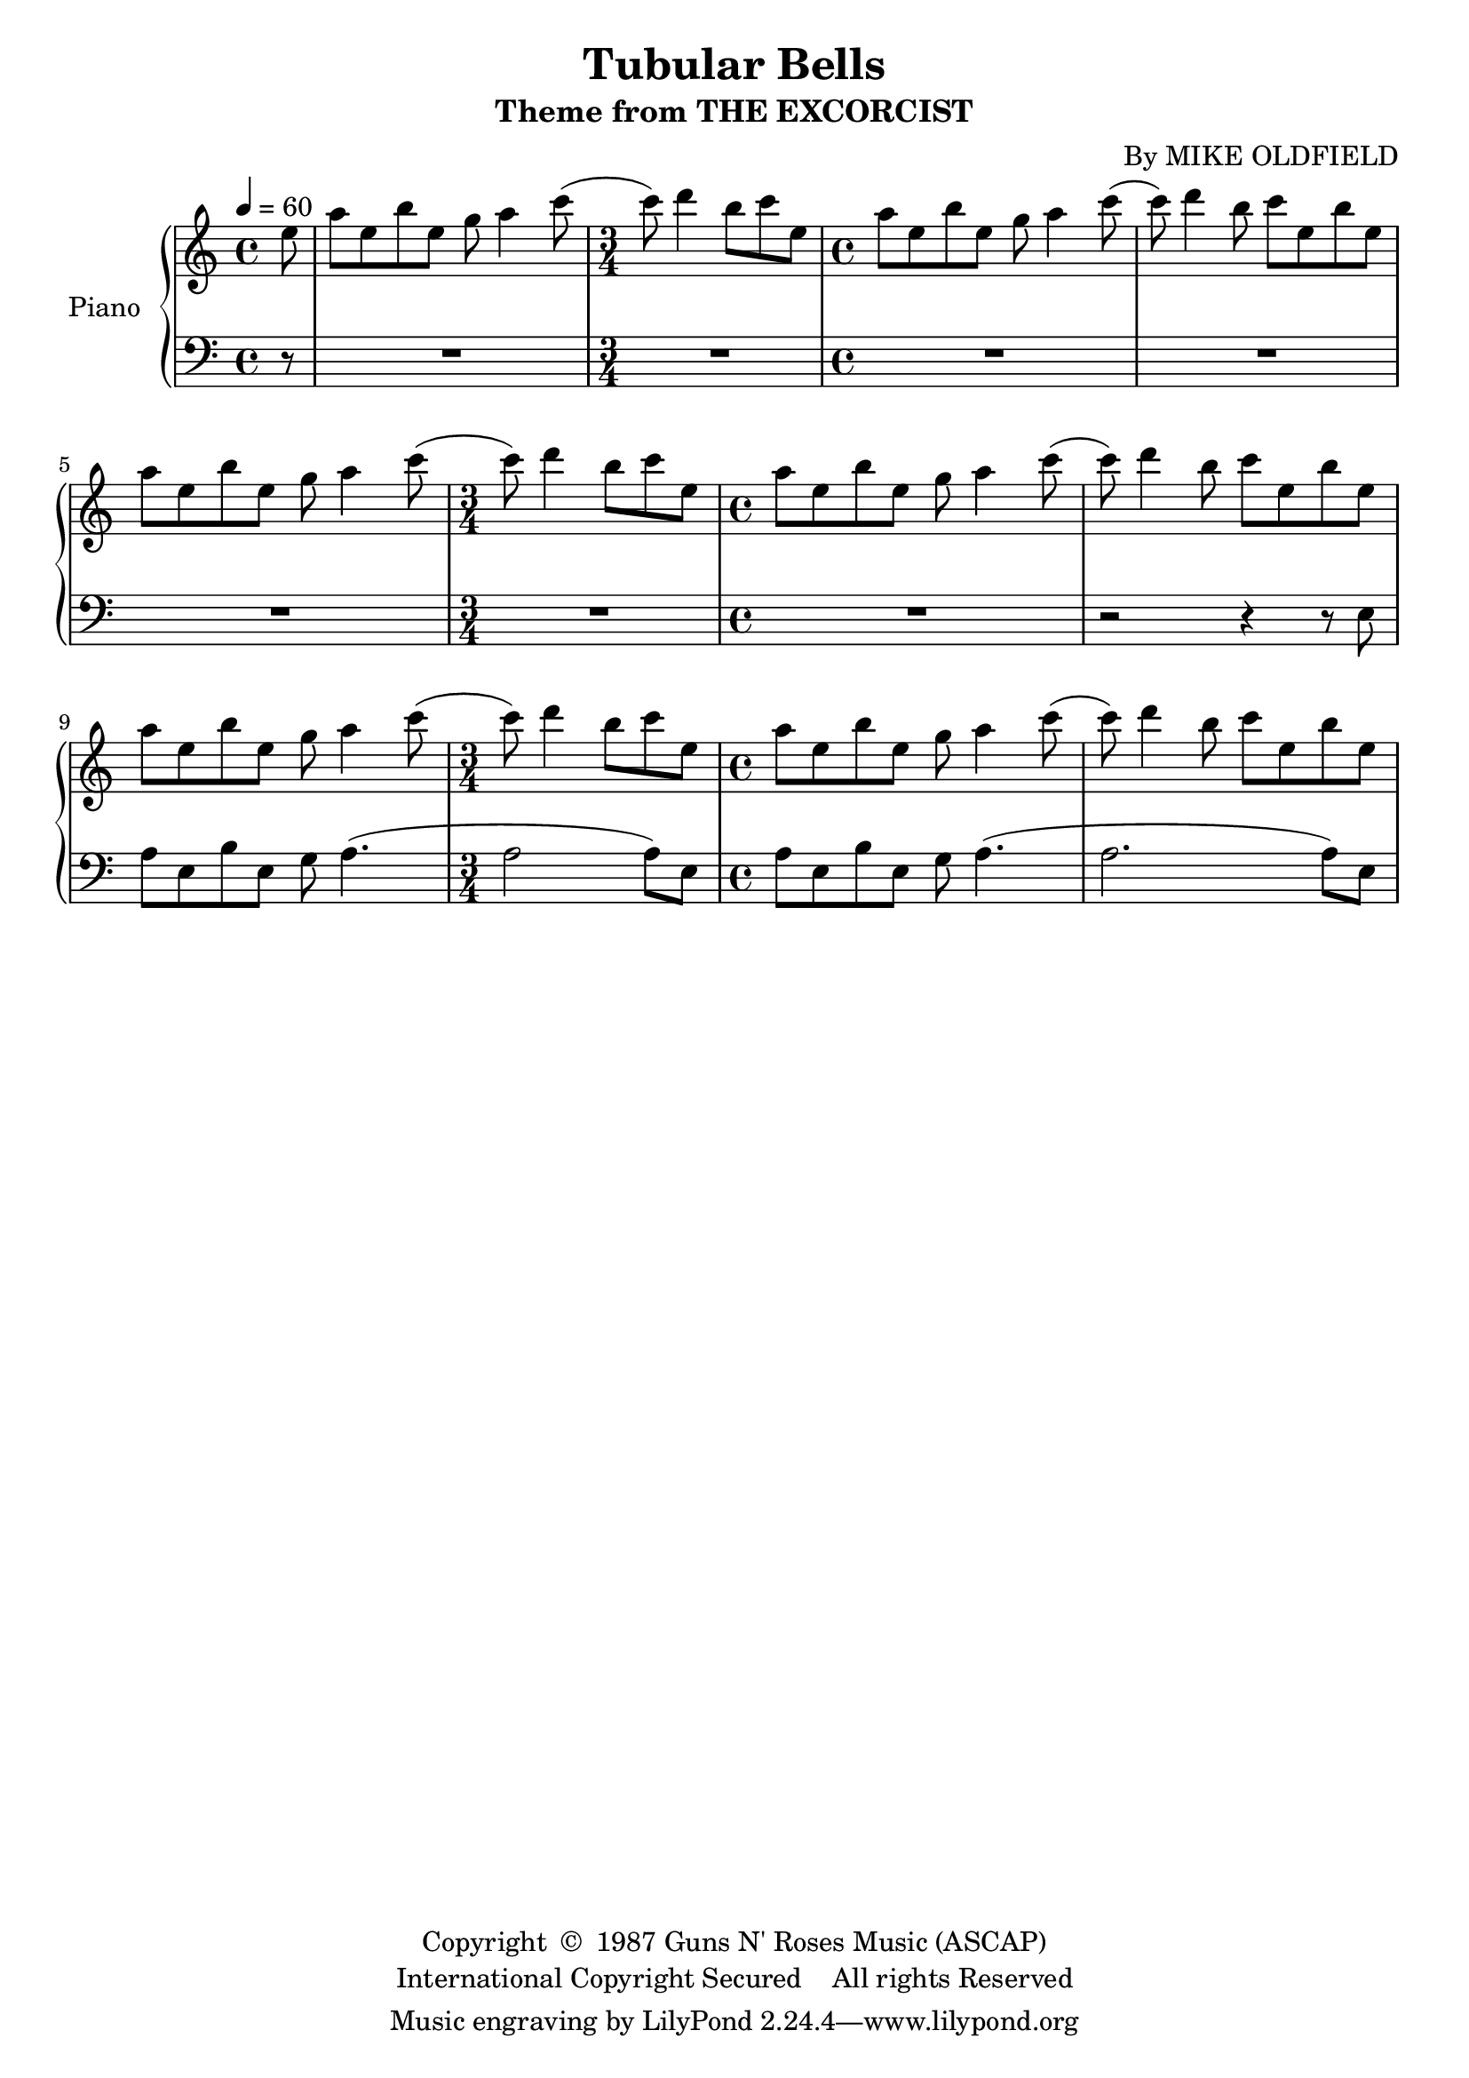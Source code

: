 \version "2.20.0"
\header {
	title = "Tubular Bells"
	subtitle = "Theme from THE EXCORCIST"
	composer = "By MIKE OLDFIELD"
	copyright = \markup \left-align \center-column {
		\line { "Copyright " \char ##x00A9 " 1987 Guns N' Roses Music (ASCAP)" }
		\line { "International Copyright Secured    All rights Reserved" }
	}
  	source = "urtext"
}

upper = \relative c' {
	\key c \major
	\time 4/4
	\tempo 4 = 60

	\partial 8
	e'8 |
	\repeat unfold 3 {
		a e b' e, g a4 c8( |

		\time 3/4
		c8) d4 b8 c e,8 |

		\time 4/4
		a e b' e, g a4 c8( |
		c8) d4 b8 c e,8 b' e, |
	}
}

lower = \relative c {
	\clef bass
	\key c \major

	\partial 8
	r8 |
	R1 |

	\time 3/4
	R2. |

	\time 4/4
	R1 | R | R

	\time 3/4
	R2. |

	\time 4/4
	R1 |
	r2 r4 r8 e8
	a e b' e, g a4.( |

	\time 3/4
	a2 a8) e |

	\time 4/4
	a e b' e, g a4.( |
	a2. a8) e |

}


\score {
	\new PianoStaff \with { instrumentName = #"Piano" }
	<<
		\new Staff = "upper" \upper
		\new Staff = "lower" \lower
	>>
	\layout { }
}
\score {
	\unfoldRepeats
	\new PianoStaff \with { instrumentName = #"Piano" }
	<<
		\new Staff = "upper" \upper
		\new Staff = "lower" \lower
	>>
	\midi { }
}

